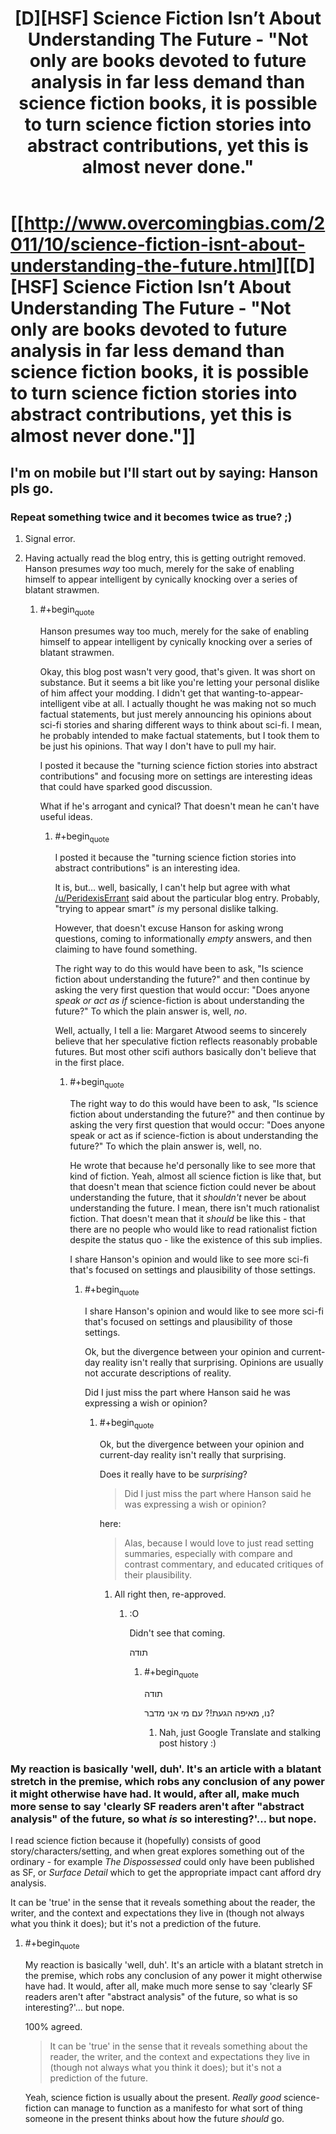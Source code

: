 #+TITLE: [D][HSF] Science Fiction Isn’t About Understanding The Future - "Not only are books devoted to future analysis in far less demand than science fiction books, it is possible to turn science fiction stories into abstract contributions, yet this is almost never done."

* [[http://www.overcomingbias.com/2011/10/science-fiction-isnt-about-understanding-the-future.html][[D][HSF] Science Fiction Isn’t About Understanding The Future - "Not only are books devoted to future analysis in far less demand than science fiction books, it is possible to turn science fiction stories into abstract contributions, yet this is almost never done."]]
:PROPERTIES:
:Author: 1794
:Score: 2
:DateUnix: 1400339851.0
:END:

** I'm on mobile but I'll start out by saying: Hanson pls go.
:PROPERTIES:
:Score: 1
:DateUnix: 1400343054.0
:END:

*** Repeat something twice and it becomes twice as true? ;)
:PROPERTIES:
:Author: 1794
:Score: 2
:DateUnix: 1400344013.0
:END:

**** Signal error.
:PROPERTIES:
:Score: 1
:DateUnix: 1400344150.0
:END:


**** Having actually read the blog entry, this is getting outright removed. Hanson presumes /way/ too much, merely for the sake of enabling himself to appear intelligent by cynically knocking over a series of blatant strawmen.
:PROPERTIES:
:Score: 1
:DateUnix: 1400401055.0
:END:

***** #+begin_quote
  Hanson presumes way too much, merely for the sake of enabling himself to appear intelligent by cynically knocking over a series of blatant strawmen.
#+end_quote

Okay, this blog post wasn't very good, that's given. It was short on substance. But it seems a bit like you're letting your personal dislike of him affect your modding. I didn't get that wanting-to-appear-intelligent vibe at all. I actually thought he was making not so much factual statements, but just merely announcing his opinions about sci-fi stories and sharing different ways to think about sci-fi. I mean, he probably intended to make factual statements, but I took them to be just his opinions. That way I don't have to pull my hair.

I posted it because the "turning science fiction stories into abstract contributions" and focusing more on settings are interesting ideas that could have sparked good discussion.

What if he's arrogant and cynical? That doesn't mean he can't have useful ideas.
:PROPERTIES:
:Author: 1794
:Score: 2
:DateUnix: 1400405817.0
:END:

****** #+begin_quote
  I posted it because the "turning science fiction stories into abstract contributions" is an interesting idea.
#+end_quote

It is, but... well, basically, I can't help but agree with what [[/u/PeridexisErrant]] said about the particular blog entry. Probably, "trying to appear smart" /is/ my personal dislike talking.

However, that doesn't excuse Hanson for asking wrong questions, coming to informationally /empty/ answers, and then claiming to have found something.

The right way to do this would have been to ask, "Is science fiction about understanding the future?" and then continue by asking the very first question that would occur: "Does anyone /speak or act as if/ science-fiction is about understanding the future?" To which the plain answer is, well, /no/.

Well, actually, I tell a lie: Margaret Atwood seems to sincerely believe that her speculative fiction reflects reasonably probable futures. But most other scifi authors basically don't believe that in the first place.
:PROPERTIES:
:Score: 2
:DateUnix: 1400406031.0
:END:

******* #+begin_quote
  The right way to do this would have been to ask, "Is science fiction about understanding the future?" and then continue by asking the very first question that would occur: "Does anyone speak or act as if science-fiction is about understanding the future?" To which the plain answer is, well, no.
#+end_quote

He wrote that because he'd personally like to see more that kind of fiction. Yeah, almost all science fiction is like that, but that doesn't mean that science fiction could never be about understanding the future, that it /shouldn't/ never be about understanding the future. I mean, there isn't much rationalist fiction. That doesn't mean that it /should/ be like this - that there are no people who would like to read rationalist fiction despite the status quo - like the existence of this sub implies.

I share Hanson's opinion and would like to see more sci-fi that's focused on settings and plausibility of those settings.
:PROPERTIES:
:Author: 1794
:Score: 1
:DateUnix: 1400406696.0
:END:

******** #+begin_quote
  I share Hanson's opinion and would like to see more sci-fi that's focused on settings and plausibility of those settings.
#+end_quote

Ok, but the divergence between your opinion and current-day reality isn't really that surprising. Opinions are usually not accurate descriptions of reality.

Did I just miss the part where Hanson said he was expressing a wish or opinion?
:PROPERTIES:
:Score: 1
:DateUnix: 1400408779.0
:END:

********* #+begin_quote
  Ok, but the divergence between your opinion and current-day reality isn't really that surprising.
#+end_quote

Does it really have to be /surprising/?

#+begin_quote
  Did I just miss the part where Hanson said he was expressing a wish or opinion?
#+end_quote

here:

#+begin_quote
  Alas, because I would love to just read setting summaries, especially with compare and contrast commentary, and educated critiques of their plausibility.
#+end_quote
:PROPERTIES:
:Author: 1794
:Score: 1
:DateUnix: 1400412765.0
:END:

********** All right then, re-approved.
:PROPERTIES:
:Score: 1
:DateUnix: 1400414709.0
:END:

*********** :O

Didn't see that coming.

תודה
:PROPERTIES:
:Author: 1794
:Score: 1
:DateUnix: 1400421721.0
:END:

************ #+begin_quote
  תודה
#+end_quote

נו, מאיפה הגעת!? עם מי אני מדבר?
:PROPERTIES:
:Score: 1
:DateUnix: 1400421817.0
:END:

************* Nah, just Google Translate and stalking post history :)
:PROPERTIES:
:Author: 1794
:Score: 1
:DateUnix: 1400422691.0
:END:


*** My reaction is basically 'well, duh'. It's an article with a blatant stretch in the premise, which robs any conclusion of any power it might otherwise have had. It would, after all, make much more sense to say 'clearly SF readers aren't after "abstract analysis" of the future, so what /is/ so interesting?'... but nope.

I read science fiction because it (hopefully) consists of good story/characters/setting, and when great explores something out of the ordinary - for example /The Dispossessed/ could only have been published as SF, or /Surface Detail/ which to get the appropriate impact cant afford dry analysis.

It can be 'true' in the sense that it reveals something about the reader, the writer, and the context and expectations they live in (though not always what you think it does); but it's not a prediction of the future.
:PROPERTIES:
:Author: PeridexisErrant
:Score: 2
:DateUnix: 1400383462.0
:END:

**** #+begin_quote
  My reaction is basically 'well, duh'. It's an article with a blatant stretch in the premise, which robs any conclusion of any power it might otherwise have had. It would, after all, make much more sense to say 'clearly SF readers aren't after "abstract analysis" of the future, so what is so interesting?'... but nope.
#+end_quote

100% agreed.

#+begin_quote
  It can be 'true' in the sense that it reveals something about the reader, the writer, and the context and expectations they live in (though not always what you think it does); but it's not a prediction of the future.
#+end_quote

Yeah, science fiction is usually about the present. /Really good/ science-fiction can manage to function as a manifesto for what sort of thing someone in the present thinks about how the future /should/ go.
:PROPERTIES:
:Score: 1
:DateUnix: 1400401166.0
:END:
